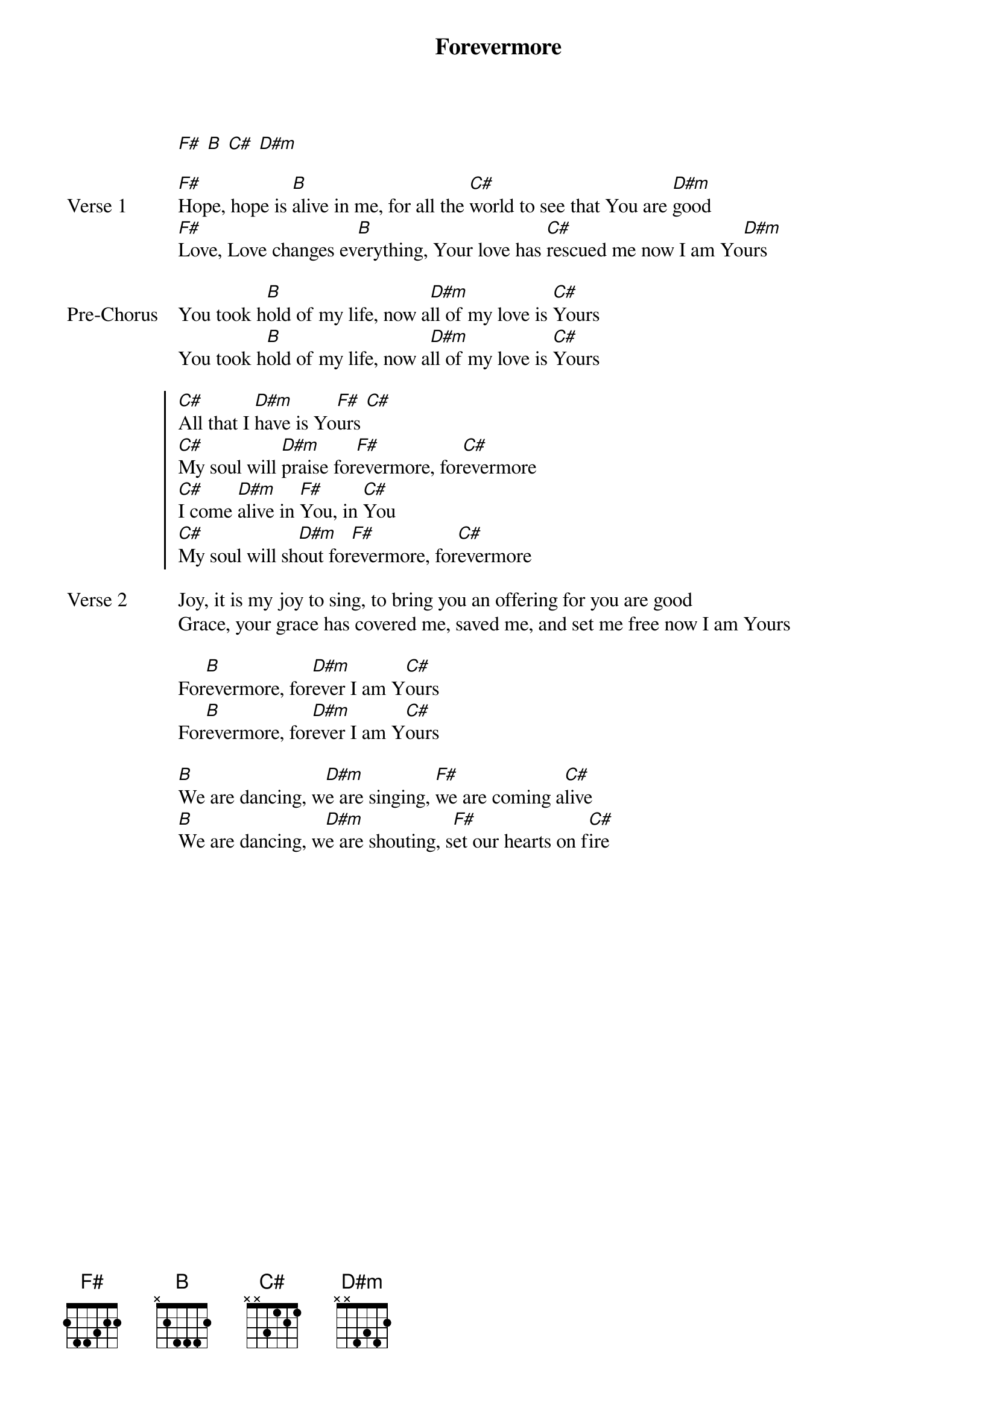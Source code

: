 {title: Forevermore}
{artist: Jesus Culture}
{key: F#}

{start_of_verse}
[F#] [B] [C#] [D#m]
{end_of_verse}

{start_of_verse: Verse 1}
[F#]Hope, hope is [B]alive in me, for all the [C#]world to see that You are [D#m]good
[F#]Love, Love changes ev[B]erything, Your love has [C#]rescued me now I am Yo[D#m]urs
{end_of_verse}

{start_of_bridge: Pre-Chorus}
You took h[B]old of my life, now a[D#m]ll of my love is [C#]Yours
You took h[B]old of my life, now a[D#m]ll of my love is [C#]Yours
{end_of_bridge}

{start_of_chorus}
[C#]All that I [D#m]have is Yo[F#]urs [C#]
[C#]My soul will [D#m]praise for[F#]evermore, for[C#]evermore
[C#]I come [D#m]alive in [F#]You, in [C#]You
[C#]My soul will sh[D#m]out for[F#]evermore, for[C#]evermore
{end_of_chorus}

{start_of_verse: Verse 2}
Joy, it is my joy to sing, to bring you an offering for you are good
Grace, your grace has covered me, saved me, and set me free now I am Yours
{end_of_verse}

{start_of_bridge}
For[B]evermore, for[D#m]ever I am Y[C#]ours
For[B]evermore, for[D#m]ever I am Y[C#]ours
{end_of_bridge}

{start_of_bridge}
[B]We are dancing, w[D#m]e are singing, [F#]we are coming a[C#]live
[B]We are dancing, w[D#m]e are shouting, s[F#]et our hearts on f[C#]ire
{end_of_bridge}
